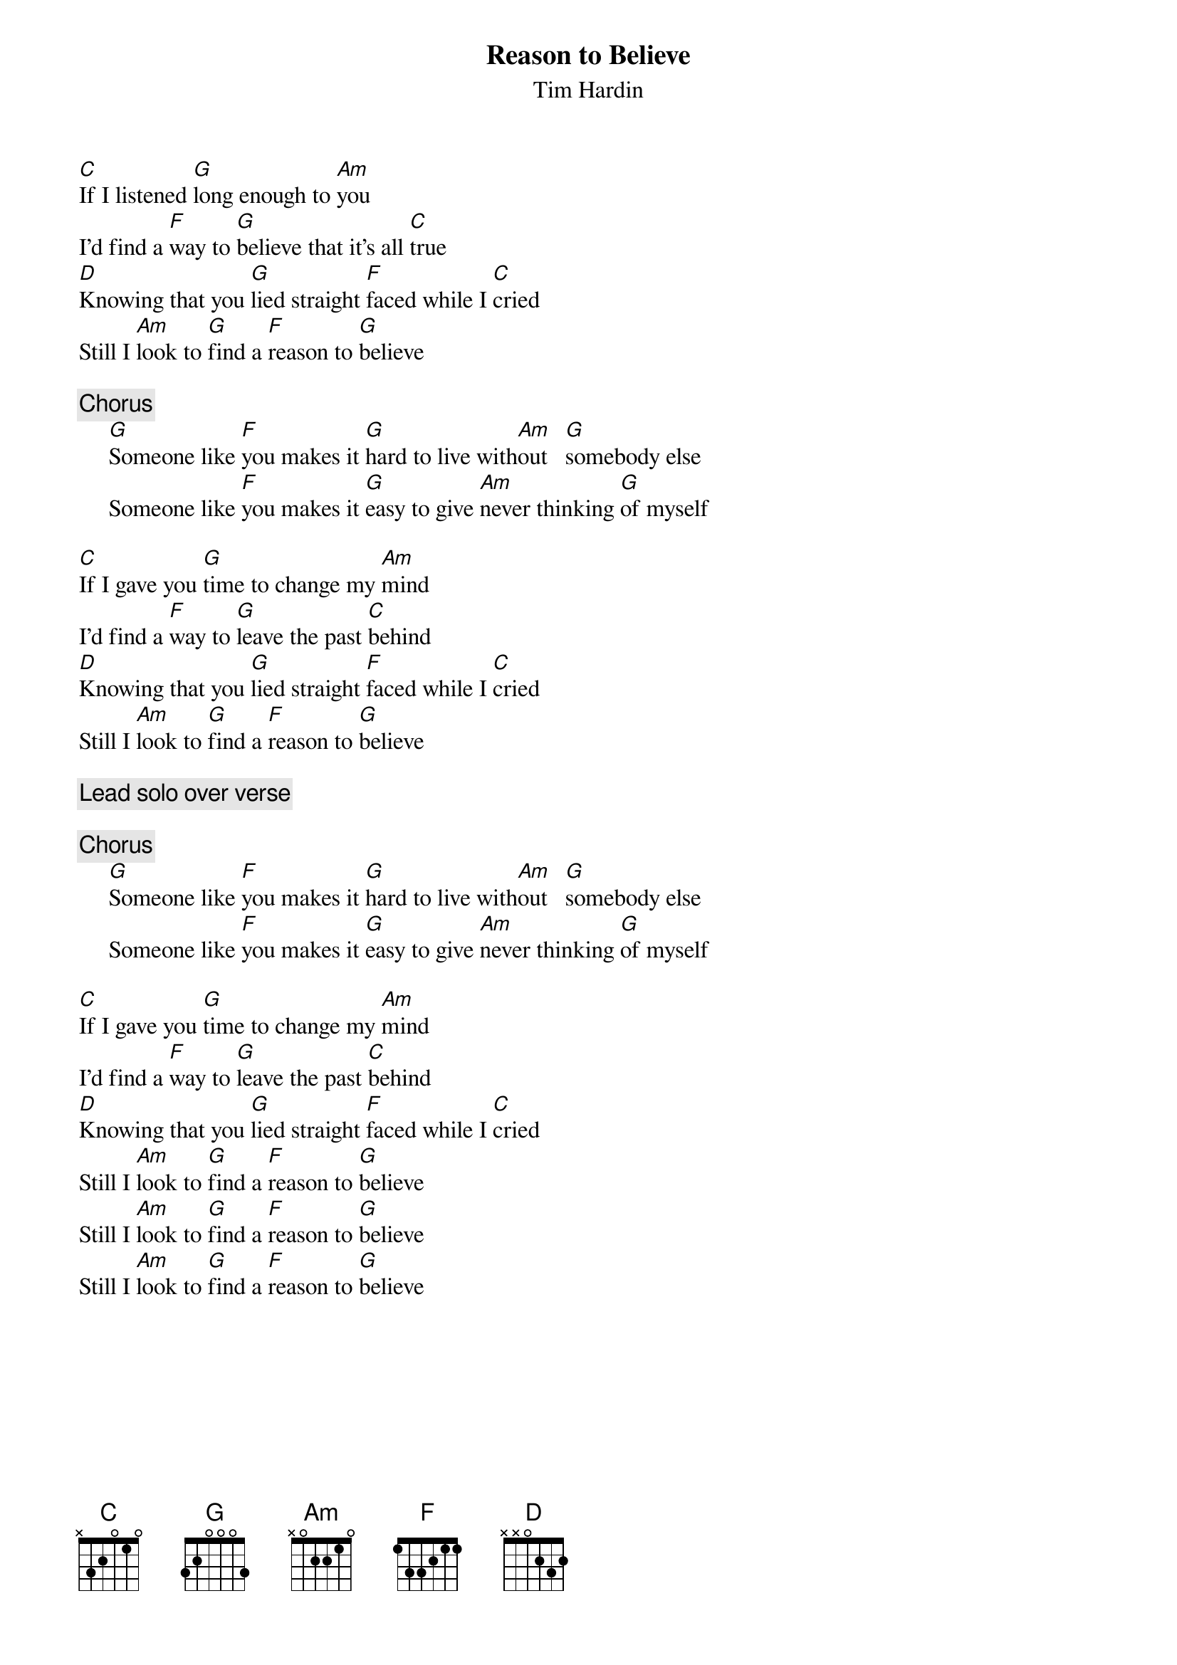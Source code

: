 {title:Reason to Believe}
{st:Tim Hardin}

[C]If I listened [G]long enough to [Am]you
I'd find a [F]way to [G]believe that it's all [C]true
[D]Knowing that you [G]lied straight [F]faced while I [C]cried
Still I [Am]look to [G]find a [F]reason to [G]believe

{c:Chorus}
     [G]Someone like [F]you makes it [G]hard to live with[Am]out   [G]somebody else
     Someone like [F]you makes it [G]easy to give [Am]never thinking [G]of myself

[C]If I gave you [G]time to change my [Am]mind
I'd find a [F]way to [G]leave the past [C]behind
[D]Knowing that you [G]lied straight [F]faced while I [C]cried
Still I [Am]look to [G]find a [F]reason to [G]believe

{c:Lead solo over verse}

{c:Chorus}
     [G]Someone like [F]you makes it [G]hard to live with[Am]out   [G]somebody else
     Someone like [F]you makes it [G]easy to give [Am]never thinking [G]of myself

[C]If I gave you [G]time to change my [Am]mind
I'd find a [F]way to [G]leave the past [C]behind
[D]Knowing that you [G]lied straight [F]faced while I [C]cried
Still I [Am]look to [G]find a [F]reason to [G]believe
Still I [Am]look to [G]find a [F]reason to [G]believe
Still I [Am]look to [G]find a [F]reason to [G]believe

